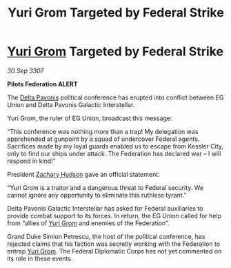 :PROPERTIES:
:ID:       5fe28359-60ae-4113-b544-e0c0198dde3d
:END:
#+title: Yuri Grom Targeted by Federal Strike
#+filetags: :3307:Federation:galnet:

* [[id:b4892958-b513-46dc-b74e-26887b53f678][Yuri Grom]] Targeted by Federal Strike

/30 Sep 3307/

*Pilots Federation ALERT* 

The [[id:595aa273-d1b3-44fd-9f16-ddc7291b4bee][Delta Pavonis]] political conference has erupted into conflict between EG Union and Delta Pavonis Galactic Interstellar. 

Yuri Grom, the ruler of EG Union, broadcast this message: 

“This conference was nothing more than a trap! My delegation was apprehended at gunpoint by a squad of undercover Federal agents. Sacrifices made by my loyal guards enabled us to escape from Kessler City, only to find our ships under attack. The Federation has declared war – I will respond in kind!” 

President [[id:02322be1-fc02-4d8b-acf6-9a9681e3fb15][Zachary Hudson]] gave an official statement: 

“Yuri Grom is a traitor and a dangerous threat to Federal security. We cannot ignore any opportunity to eliminate this ruthless tyrant.” 

Delta Pavonis Galactic Interstellar has asked for Federal auxiliaries to provide combat support to its forces. In return, the EG Union called for help from “allies of [[id:b4892958-b513-46dc-b74e-26887b53f678][Yuri Grom]] and enemies of the Federation”. 

Grand Duke Simion Petrescu, the host of the political conference, has rejected claims that his faction was secretly working with the Federation to entrap [[id:b4892958-b513-46dc-b74e-26887b53f678][Yuri Grom]]. The Federal Diplomatic Corps has not yet commented on its role in these events.
